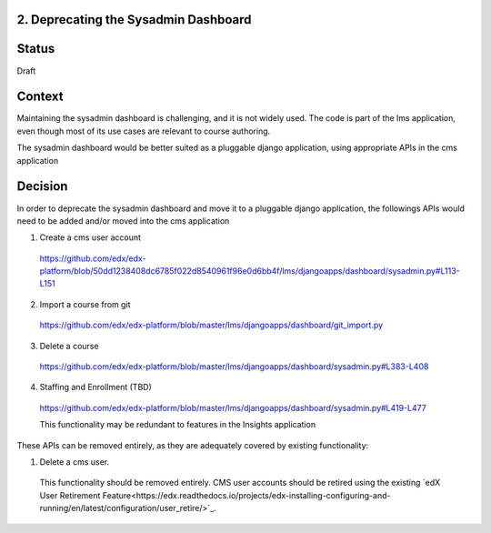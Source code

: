 2. Deprecating the Sysadmin Dashboard
---------------------

Status
------

Draft

Context
-------

Maintaining the sysadmin dashboard is challenging, and it is not widely used. The code is part of the lms
application, even though most of its use cases are relevant to course authoring.

The sysadmin dashboard would be better suited as a pluggable django application, using appropriate APIs in the
cms application

Decision
--------

In order to deprecate the sysadmin dashboard and move it to a pluggable django application, the followings APIs
would need to be added and/or moved into the cms application

1. Create a cms user account

  https://github.com/edx/edx-platform/blob/50dd1238408dc6785f022d8540961f96e0d6bb4f/lms/djangoapps/dashboard/sysadmin.py#L113-L151

2. Import a course from git

  https://github.com/edx/edx-platform/blob/master/lms/djangoapps/dashboard/git_import.py

3. Delete a course

  https://github.com/edx/edx-platform/blob/master/lms/djangoapps/dashboard/sysadmin.py#L383-L408

4. Staffing and Enrollment (TBD)

  https://github.com/edx/edx-platform/blob/master/lms/djangoapps/dashboard/sysadmin.py#L419-L477

  This functionality may be redundant to features in the Insights application

These APIs can be removed entirely, as they are adequately covered by existing functionality:

1. Delete a cms user.

  This functionality should be removed entirely. CMS user accounts should be retired using the existing `edX User
  Retirement Feature<https://edx.readthedocs.io/projects/edx-installing-configuring-and-running/en/latest/configuration/user_retire/>`_.



